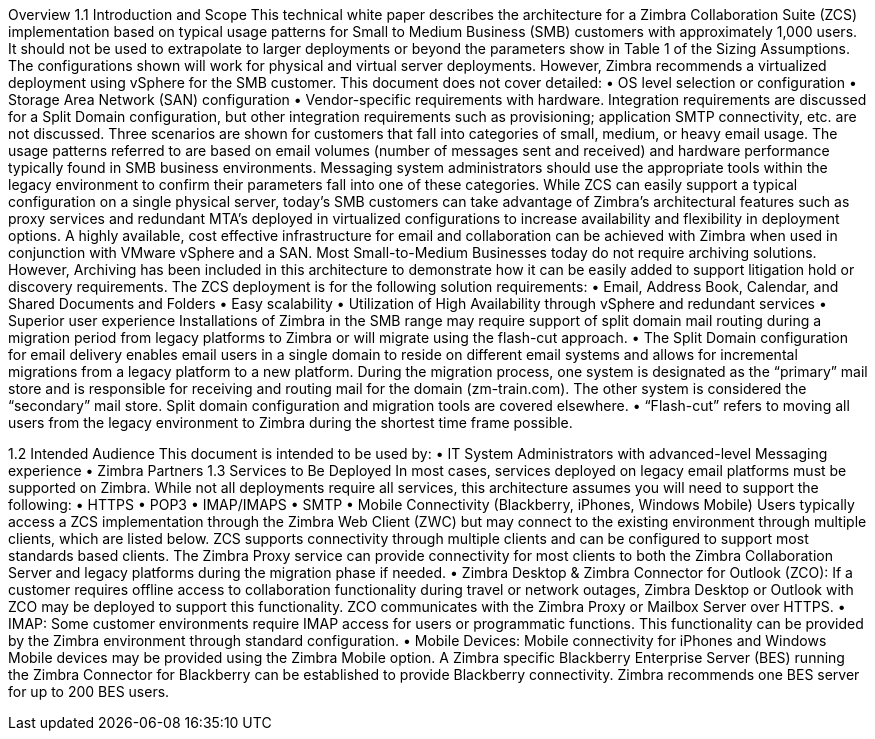 Overview
1.1	Introduction and Scope
This technical white paper describes the architecture for a Zimbra Collaboration Suite (ZCS) implementation based on typical usage patterns for Small to Medium Business (SMB) customers with approximately 1,000 users. It should not be used to extrapolate to larger deployments or beyond the parameters show in Table 1 of the Sizing Assumptions.  The configurations shown will work for physical and virtual server deployments. However, Zimbra recommends a virtualized deployment using vSphere for the SMB customer.  
This document does not cover detailed: 
•	OS level selection or configuration
•	Storage Area Network (SAN) configuration 
•	Vendor-specific requirements with hardware. Integration requirements are discussed for a Split Domain configuration, but other integration requirements such as provisioning; application SMTP connectivity, etc. are not discussed.
Three scenarios are shown for customers that fall into categories of small, medium, or heavy email usage. The usage patterns referred to are based on email volumes (number of messages sent and received) and hardware performance typically found in SMB business environments.  Messaging system administrators should use the appropriate tools within the legacy environment to confirm their parameters fall into one of these categories. While ZCS can easily support a typical configuration on a single physical server, today’s SMB customers can take advantage of Zimbra’s architectural features such as proxy services and redundant MTA’s deployed in virtualized configurations to increase availability and flexibility in deployment options.
A highly available, cost effective infrastructure for email and collaboration can be achieved with Zimbra when used in conjunction with VMware vSphere and a SAN. 
Most Small-to-Medium Businesses today do not require archiving solutions. However, Archiving has been included in this architecture to demonstrate how it can be easily added to support litigation hold or discovery requirements.
The ZCS deployment is for the following solution requirements:
•	Email, Address Book, Calendar, and Shared Documents and Folders
•	Easy scalability
•	Utilization of High Availability through vSphere and redundant services
•	Superior user experience
Installations of Zimbra in the SMB range may require support of split domain mail routing during a migration period from legacy platforms to Zimbra or will migrate using the flash-cut approach. 
•	The Split Domain configuration for email delivery enables email users in a single domain to reside on different email systems and allows for incremental migrations from a legacy platform to a new platform. During the migration process, one system is designated as the “primary” mail store and is responsible for receiving and routing mail for the domain (zm-train.com). The other system is considered the “secondary” mail store.  Split domain configuration and migration tools are covered elsewhere.
•	“Flash-cut” refers to moving all users from the legacy environment to Zimbra during the shortest time frame possible.

1.2	Intended Audience
This document is intended to be used by: 
•	IT System Administrators with advanced-level Messaging experience
•	Zimbra Partners
1.3	Services to Be Deployed
In most cases, services deployed on legacy email platforms must be supported on Zimbra. While not all deployments require all services, this architecture assumes you will need to support the following:
•	HTTPS
•	POP3
•	IMAP/IMAPS
•	SMTP
•	Mobile Connectivity (Blackberry, iPhones, Windows Mobile)
Users typically access a ZCS implementation through the Zimbra Web Client (ZWC) but may connect to the existing environment through multiple clients, which are listed below. ZCS supports connectivity through multiple clients and can be configured to support most standards based clients. The Zimbra Proxy service can provide connectivity for most clients to both the Zimbra Collaboration Server and legacy platforms during the migration phase if needed.
•	Zimbra Desktop & Zimbra Connector for Outlook (ZCO): If a customer requires offline access to collaboration functionality during travel or network outages, Zimbra Desktop or Outlook with ZCO may be deployed to support this functionality. ZCO communicates with the Zimbra Proxy or Mailbox Server over HTTPS.
•	IMAP: Some customer environments require IMAP access for users or programmatic functions.  This functionality can be provided by the Zimbra environment through standard configuration.  
•	Mobile Devices: Mobile connectivity for iPhones and Windows Mobile devices may be provided using the Zimbra Mobile option. A Zimbra specific Blackberry Enterprise Server (BES) running the Zimbra Connector for Blackberry can be established to provide Blackberry connectivity.  Zimbra recommends one BES server for up to 200 BES users.

